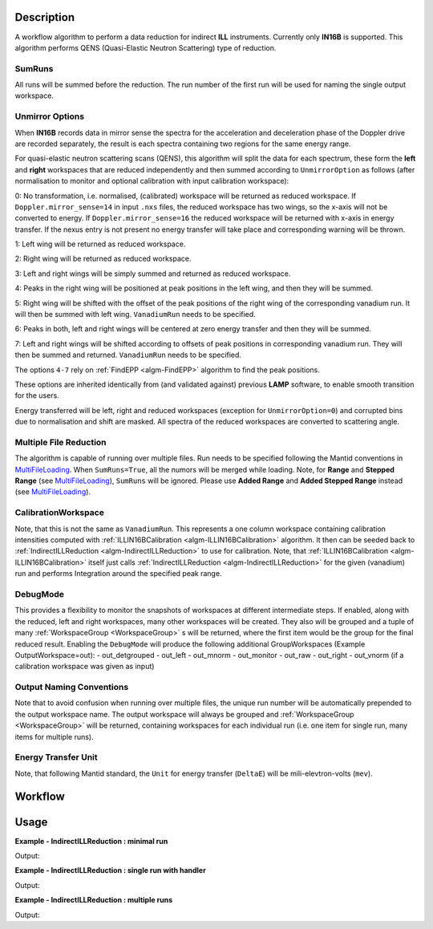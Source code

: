 .. algorithm::

.. summary::

.. alias::

.. properties::

Description
-----------

A workflow algorithm to perform a data reduction for indirect **ILL** instruments. Currently only **IN16B** is supported.
This algorithm performs QENS (Quasi-Elastic Neutron Scattering) type of reduction.

SumRuns
~~~~~~~~~~~~~~~~

All runs will be summed before the reduction. The run number of the first run will be used for naming the single output workspace.

Unmirror Options
~~~~~~~~~~~~~~~~

When **IN16B** records data in mirror sense the spectra for the acceleration and
deceleration phase of the Doppler drive are recorded separately, the result is
each spectra containing two regions for the same energy range.

For quasi-elastic neutron scattering scans (QENS), this algorithm will split the data for each spectrum, these form the **left** and **right** workspaces that are
reduced independently and then summed according to ``UnmirrorOption`` as follows (after normalisation to monitor and optional calibration with input calibration workspace):

0: No transformation, i.e. normalised, (calibrated) workspace will be returned as reduced workspace.
If ``Doppler.mirror_sense=14`` in input ``.nxs`` files, the reduced workspace has two wings, so the x-axis will not be converted to energy.
If ``Doppler.mirror_sense=16`` the reduced workspace will be returned with x-axis in energy transfer.
If the nexus entry is not present no energy transfer will take place and corresponding warning will be thrown.

1: Left wing will be returned as reduced workspace.

2: Right wing will be returned as reduced workspace.

3: Left and right wings will be simply summed and returned as reduced workspace.

4: Peaks in the right wing will be positioned at peak positions in the left wing, and then they will be summed.

5: Right wing will be shifted with the offset of the peak positions of the right wing of the corresponding vanadium run.
It will then be summed with left wing. ``VanadiumRun`` needs to be specified.

6: Peaks in both, left and right wings will be centered at zero energy transfer and then they will be summed.

7: Left and right wings will be shifted according to offsets of peak positions in corresponding vanadium run.
They will then be summed and returned. ``VanadiumRun`` needs to be specified.

The options ``4-7`` rely on :ref:`FindEPP <algm-FindEPP>` algorithm to find the peak positions.

These options are inherited identically from (and validated against) previous **LAMP** software, to enable smooth transition for the users.

Energy transferred will be left, right and reduced workspaces (exception for ``UnmirrorOption=0``) and corrupted bins due to normalisation and shift are masked. All spectra of the reduced workspaces are converted to scattering angle.

Multiple File Reduction
~~~~~~~~~~~~~~~~~~~~~~~
The algorithm is capable of running over multiple files.  
Run needs to be specified following the Mantid conventions in `MultiFileLoading <http://www.mantidproject.org/MultiFileLoading>`_.
When ``SumRuns=True``, all the numors will be merged while loading.
Note, for **Range** and **Stepped Range** (see `MultiFileLoading <http://www.mantidproject.org/MultiFileLoading>`_), ``SumRuns`` will be ignored.
Please use **Added Range** and **Added Stepped Range** instead (see `MultiFileLoading <http://www.mantidproject.org/MultiFileLoading>`_).

CalibrationWorkspace 
~~~~~~~~~~~~~~~~~~~~
Note, that this is not the same as ``VanadiumRun``. This represents a one column workspace containing calibration intensities
computed with :ref:`ILLIN16BCalibration <algm-ILLIN16BCalibration>` algorithm.
It then can be seeded back to :ref:`IndirectILLReduction <algm-IndirectILLReduction>` to use for calibration.
Note, that :ref:`ILLIN16BCalibration <algm-ILLIN16BCalibration>` itself just calls :ref:`IndirectILLReduction <algm-IndirectILLReduction>`
for the given (vanadium) run and performs Integration around the specified peak range.

DebugMode
~~~~~~~~~
This provides a flexibility to monitor the snapshots of workspaces at different intermediate steps.
If enabled, along with the reduced, left and right workspaces, many other workspaces will be created.
They also will be grouped and a tuple of many :ref:`WorkspaceGroup <WorkspaceGroup>` s will be returned, where the
first item would be the group for the final reduced result.
Enabling the ``DebugMode`` will produce the following additional GroupWorkspaces (Example OutputWorkspace=out):
- out_detgrouped
- out_left
- out_mnorm
- out_monitor
- out_raw
- out_right
- out_vnorm (if a calibration workspace was given as input)

Output Naming Conventions
~~~~~~~~~~~~~~~~~~~~~~~~~
Note that to avoid confusion when running over multiple files,
the unique run number will be automatically prepended to the output workspace name.
The output workspace will always be grouped and :ref:`WorkspaceGroup <WorkspaceGroup>` will be returned,
containing workspaces for each individual run (i.e. one item for single run, many items for multiple runs).

Energy Transfer Unit
~~~~~~~~~~~~~~~~~~~~
Note, that following Mantid standard, the ``Unit`` for energy transfer (``DeltaE``) will be mili-elevtron-volts (``mev``).

Workflow
--------

.. diagram:: IndirectILLReduction-v1_wkflw.dot 

Usage
-----

**Example - IndirectILLReduction : minimal run**

.. testcode:: ExIndirectILLReduction

    IndirectILLReduction(Run='146191.nxs')
    print "Reduced workspace has %d spectra" % mtd['146191_red'].getNumberHistograms()
    print "Reduced workspace has %d bins" % mtd['146191_red'].blocksize()

Output:

.. testoutput:: ExIndirectILLReduction

    Reduced workspace has 18 spectra
    Reduced workspace has 1024 bins

**Example - IndirectILLReduction : single run with handler**

.. testcode:: ExIndirectILLReductionSingleRun

    out = IndirectILLReduction(Run='146191.nxs')
    print "out is now refers to a group workspace, which is called %s" % out.getName()
    print "it contains %d item, which is called %s" % (out.size(),out.getItem(0).getName())

Output:

.. testoutput:: ExIndirectILLReductionSingleRun

    out is now refers to a group workspace, which is called out
    it contains 1 item, which is called 146191_out

**Example - IndirectILLReduction : multiple runs**

.. testcode:: ExIndirectILLReductionMultipleRun

    result = IndirectILLReduction(Run='146191,146192.nxs')
    print "result contains %d workspaces, one for each run" % result.size()
    print "first workspace is %s corresponding to run %i" % (result.getItem(0).getName(),result.getItem(0).getRunNumber())

Output:

.. testoutput:: ExIndirectILLReductionMultipleRun

    result contains 2 workspaces, one for each run
    first workspace is 146191_result corresponding to run 146191

.. categories::

.. sourcelink::
